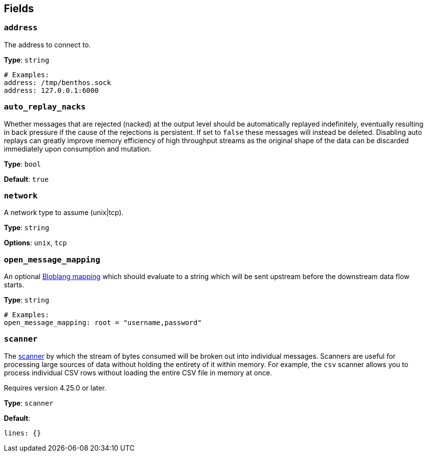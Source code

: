 // This content is autogenerated. Do not edit manually. To override descriptions, use the doc-tools CLI with the --overrides option: https://redpandadata.atlassian.net/wiki/spaces/DOC/pages/1247543314/Generate+reference+docs+for+Redpanda+Connect

== Fields

=== `address`

The address to connect to.

*Type*: `string`

[source,yaml]
----
# Examples:
address: /tmp/benthos.sock
address: 127.0.0.1:6000
----

=== `auto_replay_nacks`

Whether messages that are rejected (nacked) at the output level should be automatically replayed indefinitely, eventually resulting in back pressure if the cause of the rejections is persistent. If set to `false` these messages will instead be deleted. Disabling auto replays can greatly improve memory efficiency of high throughput streams as the original shape of the data can be discarded immediately upon consumption and mutation.

*Type*: `bool`

*Default*: `true`

=== `network`

A network type to assume (unix|tcp).

*Type*: `string`

*Options*: `unix`, `tcp`

=== `open_message_mapping`

An optional xref:guides:bloblang/about.adoc[Bloblang mapping] which should evaluate to a string which will be sent upstream before the downstream data flow starts.

*Type*: `string`

[source,yaml]
----
# Examples:
open_message_mapping: root = "username,password"
----

=== `scanner`

The xref:components:scanners/about.adoc[scanner] by which the stream of bytes consumed will be broken out into individual messages. Scanners are useful for processing large sources of data without holding the entirety of it within memory. For example, the `csv` scanner allows you to process individual CSV rows without loading the entire CSV file in memory at once.

ifndef::env-cloud[]
Requires version 4.25.0 or later.
endif::[]

*Type*: `scanner`

*Default*:
[source,yaml]
----
lines: {}
----


